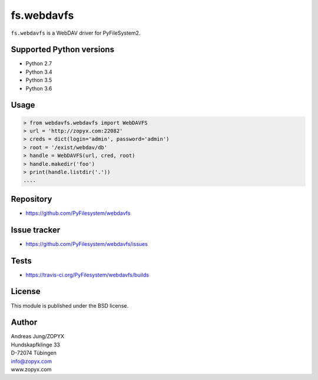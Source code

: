 fs.webdavfs
===========

``fs.webdavfs`` is a WebDAV driver for PyFileSystem2.


Supported Python versions
-------------------------

- Python 2.7
- Python 3.4
- Python 3.5
- Python 3.6

Usage
-----

.. code:: python

    > from webdavfs.webdavfs import WebDAVFS
    > url = 'http://zopyx.com:22082'
    > creds = dict(login='admin', password='admin')
    > root = '/exist/webdav/db'
    > handle = WebDAVFS(url, cred, root)
    > handle.makedir('foo')
    > print(handle.listdir('.'))
    ....

Repository
----------

- https://github.com/PyFilesystem/webdavfs

Issue tracker
-------------

- https://github.com/PyFilesystem/webdavfs/issues

Tests
-----

- https://travis-ci.org/PyFilesystem/webdavfs/builds

License
-------

This module is published under the BSD license.

Author
------

| Andreas Jung/ZOPYX
| Hundskapfklinge 33
| D-72074 Tübingen
| info@zopyx.com
| www.zopyx.com

